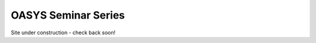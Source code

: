 .. _OASYS_seminar_series:

OASYS Seminar Series
====================

Site under construction - check back soon!

